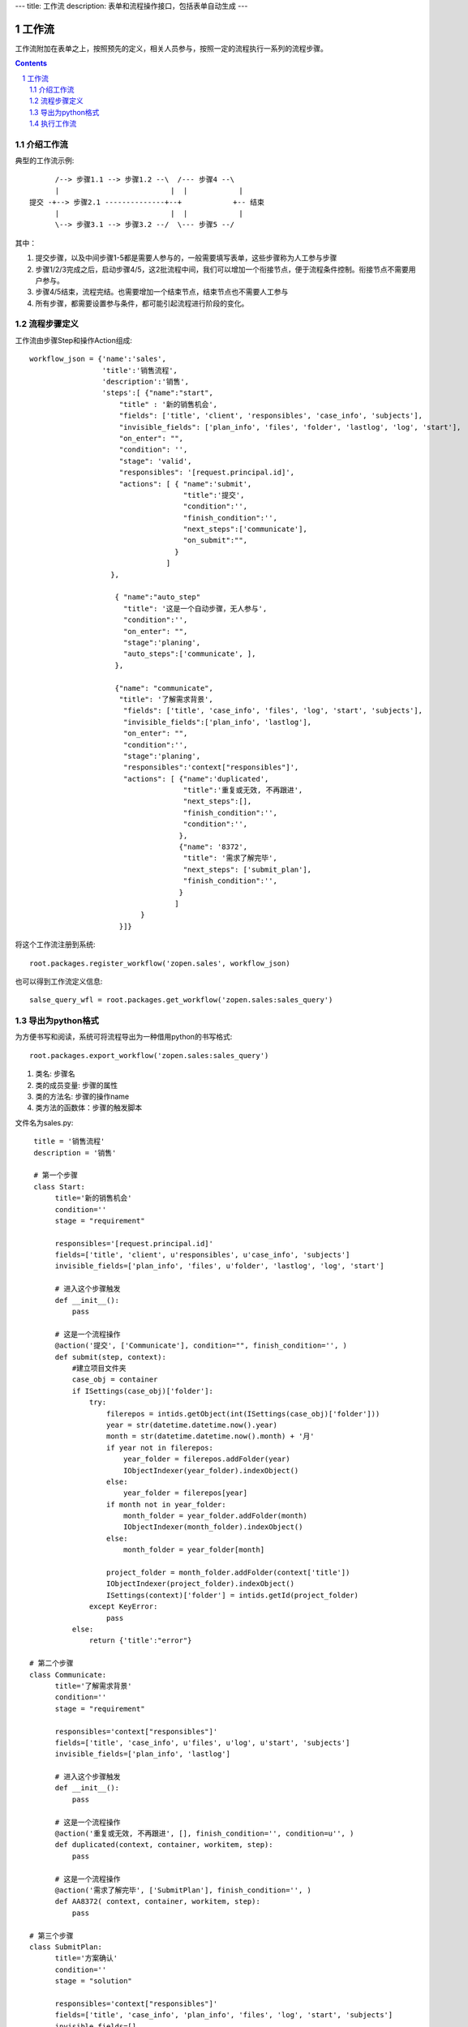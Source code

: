 ---
title: 工作流
description: 表单和流程操作接口，包括表单自动生成
---

=================
工作流
=================

工作流附加在表单之上，按照预先的定义，相关人员参与，按照一定的流程执行一系列的流程步骤。

.. Contents::
.. sectnum::

介绍工作流
======================
典型的工作流示例::


        /--> 步骤1.1 --> 步骤1.2 --\  /--- 步骤4 --\
        |                          |  |            |
  提交 -+--> 步骤2.1 --------------+--+            +-- 结束
        |                          |  |            |
        \--> 步骤3.1 --> 步骤3.2 --/  \--- 步骤5 --/

其中：

1. 提交步骤，以及中间步骤1-5都是需要人参与的，一般需要填写表单，这些步骤称为人工参与步骤
2. 步骤1/2/3完成之后，启动步骤4/5，这2批流程中间，我们可以增加一个衔接节点，便于流程条件控制。衔接节点不需要用户参与。
3. 步骤4/5结束，流程完结。也需要增加一个结束节点，结束节点也不需要人工参与
4. 所有步骤，都需要设置参与条件，都可能引起流程进行阶段的变化。

流程步骤定义
=================
工作流由步骤Step和操作Action组成::

    workflow_json = {'name':'sales',
                     'title':'销售流程',
                     'description':'销售',
                     'steps':[ {"name":"start",
                         "title" : '新的销售机会',
                         "fields": ['title', 'client', 'responsibles', 'case_info', 'subjects'],
                         "invisible_fields": ['plan_info', 'files', 'folder', 'lastlog', 'log', 'start'],
                         "on_enter": "",
                         "condition": '',
                         "stage": 'valid',
                         "responsibles": '[request.principal.id]',
                         "actions": [ { "name":'submit',
                                        "title":'提交',
                                        "condition":'',
                                        "finish_condition":'',
                                        "next_steps":['communicate'],
                                        "on_submit":"",
                                      }
                                    ]
                       },

                        { "name":"auto_step"
                          "title": '这是一个自动步骤，无人参与',
                          "condition":'',
                          "on_enter": "",
                          "stage":'planing', 
                          "auto_steps":['communicate', ],
                        },

                        {"name": "communicate",
                         "title": '了解需求背景',
                          "fields": ['title', 'case_info', 'files', 'log', 'start', 'subjects'],
                          "invisible_fields":['plan_info', 'lastlog'],
                          "on_enter": "",
                          "condition":'',
                          "stage":'planing',
                          "responsibles":'context["responsibles"]',
                          "actions": [ {"name":'duplicated',
                                        "title":'重复或无效, 不再跟进',
                                        "next_steps":[],
                                        "finish_condition":'',
                                        "condition":'',
                                       },
                                       {"name": '8372',
                                        "title": '需求了解完毕',
                                        "next_steps": ['submit_plan'],
                                        "finish_condition":'',
                                       }
                                      ]
                              }
                         }]}

将这个工作流注册到系统::

   root.packages.register_workflow('zopen.sales', workflow_json)

也可以得到工作流定义信息::

   salse_query_wfl = root.packages.get_workflow('zopen.sales:sales_query')

导出为python格式
===================
为方便书写和阅读，系统可将流程导出为一种借用python的书写格式::

   root.packages.export_workflow('zopen.sales:sales_query')

1. 类名: 步骤名
2. 类的成员变量: 步骤的属性
3. 类的方法名: 步骤的操作name
4. 类方法的函数体：步骤的触发脚本

文件名为sales.py::

   title = '销售流程'
   description = '销售'

   # 第一个步骤
   class Start:
        title='新的销售机会'
        condition=''
        stage = "requirement"

        responsibles='[request.principal.id]'
        fields=['title', 'client', u'responsibles', u'case_info', 'subjects']
        invisible_fields=['plan_info', 'files', u'folder', 'lastlog', 'log', 'start']

        # 进入这个步骤触发
        def __init__(): 
            pass

        # 这是一个流程操作
        @action('提交', ['Communicate'], condition="", finish_condition='', )
        def submit(step, context):
            #建立项目文件夹
            case_obj = container
            if ISettings(case_obj)['folder']:
                try:
                    filerepos = intids.getObject(int(ISettings(case_obj)['folder']))
                    year = str(datetime.datetime.now().year)
                    month = str(datetime.datetime.now().month) + '月'
                    if year not in filerepos:
                        year_folder = filerepos.addFolder(year)
                        IObjectIndexer(year_folder).indexObject()
                    else:
                        year_folder = filerepos[year]
                    if month not in year_folder:
                        month_folder = year_folder.addFolder(month)
                        IObjectIndexer(month_folder).indexObject()
                    else:
                        month_folder = year_folder[month]

                    project_folder = month_folder.addFolder(context['title'])
                    IObjectIndexer(project_folder).indexObject()
                    ISettings(context)['folder'] = intids.getId(project_folder)
                except KeyError:
                    pass
            else:
                return {'title':"error"}

  # 第二个步骤
  class Communicate:
        title='了解需求背景'
        condition=''
        stage = "requirement"

        responsibles='context["responsibles"]'
        fields=['title', 'case_info', u'files', u'log', u'start', 'subjects']
        invisible_fields=['plan_info', 'lastlog']

        # 进入这个步骤触发
        def __init__(): 
            pass

        # 这是一个流程操作
        @action('重复或无效, 不再跟进', [], finish_condition='', condition=u'', )
        def duplicated(context, container, workitem, step):
            pass

        # 这是一个流程操作
        @action('需求了解完毕', ['SubmitPlan'], finish_condition='', )
        def AA8372( context, container, workitem, step):
            pass

  # 第三个步骤
  class SubmitPlan:
        title='方案确认'
        condition=''
        stage = "solution"

        responsibles='context["responsibles"]'
        fields=['title', 'case_info', 'plan_info', 'files', 'log', 'start', 'subjects']
        invisible_fields=[]

        # 进入这个步骤触发
        def __init__(): 
            if 'stage.delayed' in context.stati:
                IStateMachine(context).setState('flowsheet.pending', do_check=False)

        # 操作一
        @action('暂停，以后再联系', ['SubmitPlan'], finish_condition='', condition=u'' )
        def pause(context, container, step, workitem):
            pass

        @action('接受方案，准备合同', ['SubmitFile'], finish_condition='', )
        def accept( context, container, step, workitem):
            pass

        @action('无法满足需求', ['Lost'], finish_condition='', condition=u'' )
        def cannotdo( context, container, step, workitem):
            pass

        @action('已选用其它产品', ['Lost'], finish_condition='', 
                condition="'stage.lost' not in context.stati", )
        def other( context, container, step, workitem):
            pass

  # 最后一个步骤
  class SubmitFile:
        title='签订合同'
        condition=''
        stage = "contract"

        responsibles='context["responsibles"]'
        fields=['files', 'log', 'start']
        invisible_fields=[]

        # 进入这个步骤触发
        def __init__(): 
            pass

        @action('合同签订', [], finish_condition='')
        def sign(context, container, step, workitem):
            pass

        @action('变故，以后再联系', ['SubmitPlan'], finish_condition='', condition='' )
        def contact_later(context, container, step, workitem):
            pass

        @action('失败', ['Lost'], finish_condition='', )
        def fail( context, container, step, workitem):
            pass

  # 这是一个自动步骤：1）没有负责人 2）没有后续操作 3）有自动步骤
  class AfterContract:
        title="合同准备完成"
        condition=''
        stage='turnover'

        auto_steps=['ConfirmLost']

        # 进入这个步骤触发
        def __init__(): 
            pass

  class ConfirmLost:
        title='丢单确认'
        condition=''
        stage='losting'

        responsibles='ISettings(container)["manager"]'
        fields=[]
        invisible_fields=[]

        # 进入这个步骤触发
        def __init__(): 
            pass

        @action( '确认丢单', ['Lost'], condition="", finish_condition='')
        def confire_fail( context, container, step, workitem):
            pass

        @action( '继续跟单', ['SubmitPlan'], condition="",finish_condition='')
        def continue( context, container, step, workitem):
            pass

  class Lost:
        title='签订合同'
        condition=''
        stage='lost'

        next_steps=[]

        # 进入这个步骤触发
        def __init__(): 
            pass

  class End:
        title='签订合同'
        condition=''
        stage='turnover'

        next_steps=[]

        # 进入这个步骤触发
        def __init__(): 
            pass

将这个工作流转换成真正的工作流定义::

   root.packages.import('zopen.sales:query', workflow_py)

和之前版本的改进：

1. 步骤可设置 自动触发的后续步骤: auto_steps, 方便实现无需人员干预的自动步骤
2. 如果步骤没有操作，表示这个步骤无需人员干预
3. 去除操作项中的stage, nextsteps_condition, 在步骤中增加stage

执行工作流
====================
可以为任何一个item，启动一个流程::

   item.workitems.start('zopen.sales:query')

一旦启动流程，流程定义的其实步骤就开始执行，产生一些工作项。

查看工作项::

   item.workitems.list_workitems(pid, state)

通过程序触发某个操作，推动流程前进::

   item.workitems.excute_action(step_name, action_name, as_principal=None, comment="")

其中：

- step_name: 步骤
- action_name: 操作
- as_principal: 可以指定以某人的身份去执行这个流程(如:users.admin)。

可以查看某个用户可以编辑、已经不让查看的表单项::

   item.workitems.allowed_fields(pid)
   item.workitems.disabled_fields(pid)

可以设置某个具体的workitem的信息::

    for workitem in item.workitems.list_workitems():
        print '创建时间', workitem['created']
        print '工作项名', workitem['title']
        print '负责人', workitem['responsibles']
        print '完成时间', workitem['end']
        print '期限', workitem['deadline']

